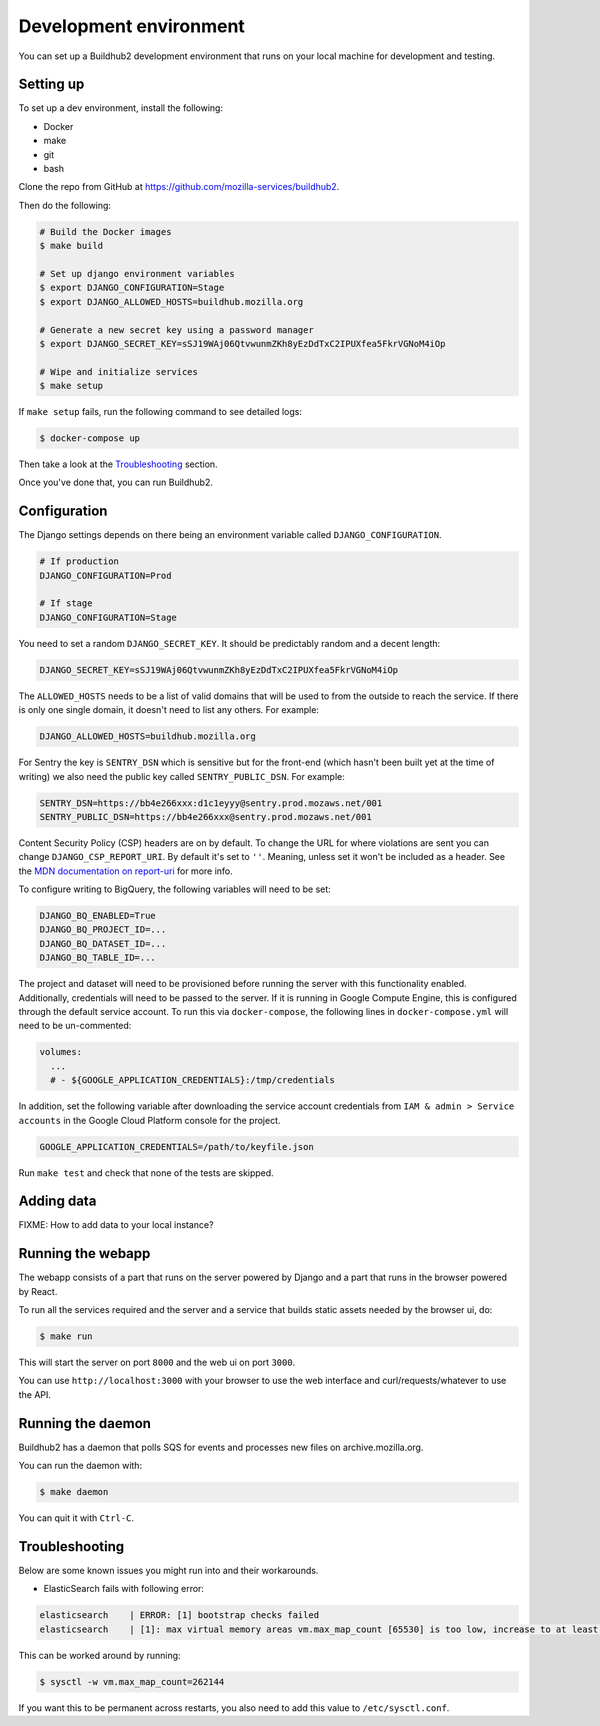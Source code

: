 =======================
Development environment
=======================

You can set up a Buildhub2 development environment that runs on your local
machine for development and testing.


Setting up
==========

To set up a dev environment, install the following:

* Docker
* make
* git
* bash

Clone the repo from GitHub at `<https://github.com/mozilla-services/buildhub2>`_.

Then do the following:

.. code-block:: shell

   # Build the Docker images
   $ make build

   # Set up django environment variables
   $ export DJANGO_CONFIGURATION=Stage
   $ export DJANGO_ALLOWED_HOSTS=buildhub.mozilla.org

   # Generate a new secret key using a password manager
   $ export DJANGO_SECRET_KEY=sSJ19WAj06QtvwunmZKh8yEzDdTxC2IPUXfea5FkrVGNoM4iOp

   # Wipe and initialize services
   $ make setup

If ``make setup`` fails, run the following command to see detailed logs:

.. code-block:: shell

   $ docker-compose up

Then take a look at the `Troubleshooting`_ section.

Once you've done that, you can run Buildhub2.


Configuration
=============

The Django settings depends on there being an environment variable
called ``DJANGO_CONFIGURATION``.

.. code-block:: shell

    # If production
    DJANGO_CONFIGURATION=Prod

    # If stage
    DJANGO_CONFIGURATION=Stage

You need to set a random ``DJANGO_SECRET_KEY``. It should be predictably
random and a decent length:

.. code-block:: shell

    DJANGO_SECRET_KEY=sSJ19WAj06QtvwunmZKh8yEzDdTxC2IPUXfea5FkrVGNoM4iOp

The ``ALLOWED_HOSTS`` needs to be a list of valid domains that will be
used to from the outside to reach the service. If there is only one
single domain, it doesn't need to list any others. For example:

.. code-block:: shell

    DJANGO_ALLOWED_HOSTS=buildhub.mozilla.org

For Sentry the key is ``SENTRY_DSN`` which is sensitive but for the
front-end (which hasn't been built yet at the time of writing) we also
need the public key called ``SENTRY_PUBLIC_DSN``. For example:

.. code-block:: shell

    SENTRY_DSN=https://bb4e266xxx:d1c1eyyy@sentry.prod.mozaws.net/001
    SENTRY_PUBLIC_DSN=https://bb4e266xxx@sentry.prod.mozaws.net/001

Content Security Policy (CSP) headers are on by default. To change the URL for
where violations are sent you can change ``DJANGO_CSP_REPORT_URI``. By default
it's set to ``''``. Meaning, unless set it won't be included as a header. See
the `MDN documentation on report-uri`__ for more info.

.. _report-uri: https://developer.mozilla.org/en-US/docs/Web/HTTP/Headers/Content-Security-Policy/report-uri
__ report-uri_

To configure writing to BigQuery, the following variables will need to be set:

.. code-block:: shell

    DJANGO_BQ_ENABLED=True
    DJANGO_BQ_PROJECT_ID=...
    DJANGO_BQ_DATASET_ID=...
    DJANGO_BQ_TABLE_ID=...

The project and dataset will need to be provisioned before running the server
with this functionality enabled. Additionally, credentials will need to be
passed to the server. If it is running in Google Compute Engine, this is
configured through the default service account. To run this via
``docker-compose``, the following lines in ``docker-compose.yml`` will need to
be un-commented:

.. code-block:: yaml

    volumes:
      ...
      # - ${GOOGLE_APPLICATION_CREDENTIALS}:/tmp/credentials

In addition, set the following variable after downloading the service account
credentials from ``IAM & admin > Service accounts`` in the Google Cloud Platform
console for the project.

.. code-block:: shell

    GOOGLE_APPLICATION_CREDENTIALS=/path/to/keyfile.json

Run ``make test`` and check that none of the tests are skipped.

Adding data
===========

FIXME: How to add data to your local instance?


Running the webapp
==================

The webapp consists of a part that runs on the server powered by Django and
a part that runs in the browser powered by React.

To run all the services required and the server and a service that builds
static assets needed by the browser ui, do:

.. code-block:: shell

   $ make run

This will start the server on port ``8000`` and the web ui on port ``3000``.

You can use ``http://localhost:3000`` with your browser to use the web interface
and curl/requests/whatever to use the API.


Running the daemon
==================

Buildhub2 has a daemon that polls SQS for events and processes new files on
archive.mozilla.org.

You can run the daemon with:

.. code-block:: shell

   $ make daemon

You can quit it with ``Ctrl-C``.


Troubleshooting
===============

Below are some known issues you might run into and their workarounds.

* ElasticSearch fails with following error:

.. code-block:: shell

   elasticsearch    | ERROR: [1] bootstrap checks failed
   elasticsearch    | [1]: max virtual memory areas vm.max_map_count [65530] is too low, increase to at least [262144]

This can be worked around by running:

.. code-block:: shell

   $ sysctl -w vm.max_map_count=262144

If you want this to be permanent across restarts, you also need to add this
value to ``/etc/sysctl.conf``.
